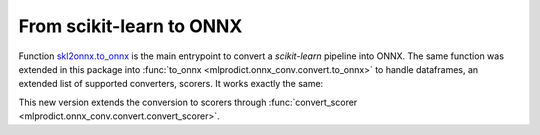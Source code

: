 From scikit-learn to ONNX
=========================

Function `skl2onnx.to_onnx <http://www.xavierdupre.fr/app/sklearn-onnx/helpsphinx/
api_summary.html#skl2onnx.to_onnx>`_ is the
main entrypoint to convert a *scikit-learn* pipeline into ONNX.
The same function was extended in this package into
:func:`to_onnx <mlprodict.onnx_conv.convert.to_onnx>` to handle
dataframes, an extended list of supported converters, scorers.
It works exactly the same:

.. runpython::
    :showcode:
    :warningout: DeprecationWarning

    import numpy
    from sklearn.datasets import load_iris
    from sklearn.model_selection import train_test_split
    from sklearn.cluster import KMeans
    from mlprodict.onnx_conv import to_onnx
    from mlprodict.onnxrt import OnnxInference

    iris = load_iris()
    X = iris.data.astype(numpy.float32)
    X_train, X_test = train_test_split(X)
    clr = KMeans(n_clusters=3)
    clr.fit(X_train)

    model_def = to_onnx(clr, X_train.astype(numpy.float32),
                        target_opset=12)

    oinf = OnnxInference(model_def, runtime='python')
    print(oinf.run({'X': X_test[:5]}))

This new version extends the conversion to scorers through
:func:`convert_scorer <mlprodict.onnx_conv.convert.convert_scorer>`.
